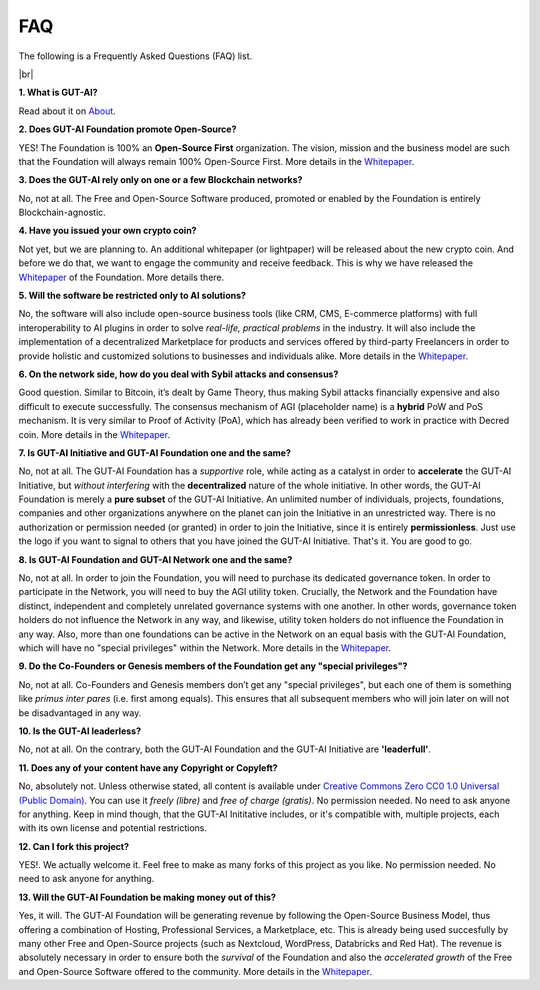 .. |br| raw:: html

  <br/>

FAQ
===

The following is a Frequently Asked Questions (FAQ) list.

|br|

**1. What is GUT-AI?**

Read about it on `About <../README.rst#about>`_.

**2. Does GUT-AI Foundation promote Open-Source?**

YES! The Foundation is 100% an **Open-Source First** organization. The vision, mission and the business model are such that the Foundation will always remain 100% Open-Source First. More details in the `Whitepaper <https://doi.org/10.31219/osf.io/bxw4h>`_.

**3. Does the GUT-AI rely only on one or a few Blockchain networks?**

No, not at all. The Free and Open-Source Software produced, promoted or enabled by the Foundation is entirely Blockchain-agnostic.

**4. Have you issued your own crypto coin?**

Not yet, but we are planning to. An additional whitepaper (or lightpaper) will be released about the new crypto coin. And before we do that, we want to engage the community and receive feedback. This is why we have released the `Whitepaper <https://doi.org/10.31219/osf.io/bxw4h>`_ of the Foundation. More details there.

**5. Will the software be restricted only to AI solutions?**

No, the software will also include open-source business tools (like CRM, CMS, E-commerce platforms) with full interoperability to AI plugins in order to solve *real-life, practical problems* in the industry. It will also include the implementation of a decentralized Marketplace for products and services offered by third-party Freelancers in order to provide holistic and customized solutions to businesses and individuals alike. More details in the `Whitepaper <https://doi.org/10.31219/osf.io/bxw4h>`_.

**6. On the network side, how do you deal with Sybil attacks and consensus?**

Good question. Similar to Bitcoin, it’s dealt by Game Theory, thus making Sybil attacks financially expensive and also difficult to execute successfully. The consensus mechanism of AGI (placeholder name) is a **hybrid** PoW and PoS mechanism. It is very similar to Proof of Activity (PoA), which has already been verified to work in practice with Decred coin. More details in the `Whitepaper <https://doi.org/10.31219/osf.io/bxw4h>`_.

**7. Is GUT-AI Initiative and GUT-AI Foundation one and the same?**

No, not at all. The GUT-AI Foundation has a *supportive* role, while acting as a catalyst in order to **accelerate** the GUT-AI Initiative, but *without interfering* with the **decentralized** nature of the whole initiative. In other words, the GUT-AI Foundation is merely a **pure subset** of the GUT-AI Initiative. An unlimited number of individuals, projects, foundations, companies and other organizations anywhere on the planet can join the Initiative in an unrestricted way. There is no authorization or permission needed (or granted) in order to join the Initiative, since it is entirely **permissionless**. Just use the logo if you want to signal to others that you have joined the GUT-AI Initiative. That's it. You are good to go.

**8. Is GUT-AI Foundation and GUT-AI Network one and the same?**

No, not at all. In order to join the Foundation, you will need to purchase its dedicated governance token. In order to participate in the Network, you will need to buy the AGI utility token. Crucially, the Network and the Foundation have distinct, independent and completely unrelated governance systems with one another. In other words, governance token holders do not influence the Network in any way, and likewise, utility token holders do not influence the Foundation in any way. Also, more than one foundations can be active in the Network on an equal basis with the GUT-AI Foundation, which will have no "special privileges" within the Network. More details in the `Whitepaper <https://doi.org/10.31219/osf.io/bxw4h>`_.

**9. Do the Co-Founders or Genesis members of the Foundation get any "special privileges"?**

No, not at all. Co-Founders and Genesis members don’t get any "special privileges", but each one of them is something like *primus inter pares* (i.e. first among equals). This ensures that all subsequent members who will join later on will not be disadvantaged in any way.

**10. Is the GUT-AI leaderless?**

No, not at all. On the contrary, both the GUT-AI Foundation and the GUT-AI Initiative are **'leaderfull'**. 

**11. Does any of your content have any Copyright or Copyleft?**

No, absolutely not. Unless otherwise stated, all content is available under `Creative Commons Zero CC0 1.0 Universal (Public Domain) <../LICENSE>`_. You can use it *freely (libre)* and  *free of charge (gratis)*. No permission needed. No need to ask anyone for anything. Keep in mind though, that the GUT-AI Inititative includes, or it's compatible with, multiple projects, each with its own license and potential restrictions.

**12. Can I fork this project?**

YES!. We actually welcome it. Feel free to make as many forks of this project as you like. No permission needed. No need to ask anyone for anything.

**13. Will the GUT-AI Foundation be making money out of this?**

Yes, it will. The GUT-AI Foundation will be generating revenue by following the Open-Source Business Model, thus offering a combination of Hosting, Professional Services, a Marketplace, etc. This is already being used succesfully by many other Free and Open-Source projects (such as Nextcloud, WordPress, Databricks and Red Hat). The revenue is absolutely necessary in order to ensure both the *survival* of the Foundation and also the *accelerated growth* of the Free and Open-Source Software offered to the community. More details in the `Whitepaper <https://doi.org/10.31219/osf.io/bxw4h>`_.
